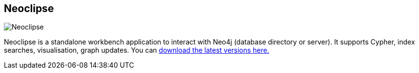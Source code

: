 == Neoclipse
:type: page
:path: /develop/tools/neoclipse
:author: nawroth,[object Object]
:tags: workbench,rcp,cypher
image::http://assets.neo4j.org/img/apps/neoclipse.png[Neoclipse,role=thumbnail]
:featured: [object Object],[object Object]
:related: [object Object],[object Object],[object Object],[object Object]


[INTRO]
Neoclipse is a standalone workbench application to interact with Neo4j (database directory or server). It supports Cypher, index searches, visualisation, graph updates. You can https://github.com/neo4j/neoclipse/downloads[download the latest versions here.] 
